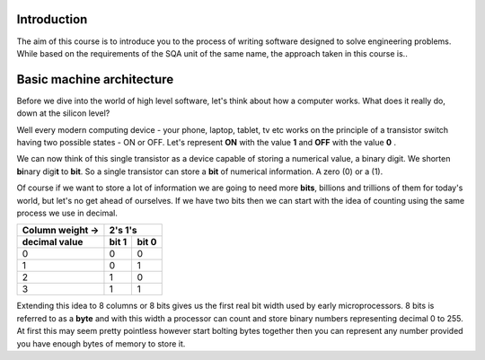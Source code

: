 Introduction
============

The aim of this course is to introduce you to the process of writing software designed to
solve engineering problems. While based on the requirements of the SQA unit of the same name,   
the approach taken in this course is..



Basic machine architecture
==========================

Before we dive into the world of high level software, let's think about how a computer works.
What does it really do, down at the silicon level?

Well every modern computing device - your phone, laptop, tablet, tv etc works on the principle of
a transistor switch having two possible states - ON or OFF. Let's represent **ON** with the value
**1** and **OFF** with the value **0** \.

We can now think of this single transistor as a device capable of storing a numerical value, 
a binary digit. We shorten **bi**\nary digi\ **t** to **bit**. So a single transistor can store
a **bit** of numerical information. A zero (0) or a (1).

Of course if we want to store a lot of information we are going to need more **bits**, 
billions and trillions of them for today's world, but let's no get ahead of ourselves. 
If we have two bits then we can start with the idea of counting using the same process we use in
decimal.

================  =====  =====
Column weight ->  2's    1's  
----------------  ------------
decimal value     bit 1  bit 0
================  =====  =====
0                 0      0    
1                 0      1    
2                 1      0    
3                 1      1    
================  =====  =====

Extending this idea to 8 columns or 8 bits gives us the first real bit width used by
early microprocessors. 8 bits is referred to as a **byte** and with this width a processor 
can count and store binary numbers representing decimal 0 to 255. At first this may seem pretty 
pointless however start bolting bytes together then you can represent any number provided you have
enough bytes of memory to store it.

+-----------+----------+
| High Byte | Low Byte |  A 16 bit word capable of storing numbers 0 to 65,535 
+-----------+----------+

=========  ========  =========  ========
High Word            Low Word
-------------------  -------------------  32 bit word ( 0 to 4,294,967,295 )
High Byte  Low Byte  High Byte  Low Byte
=========  ========  =========  ========


